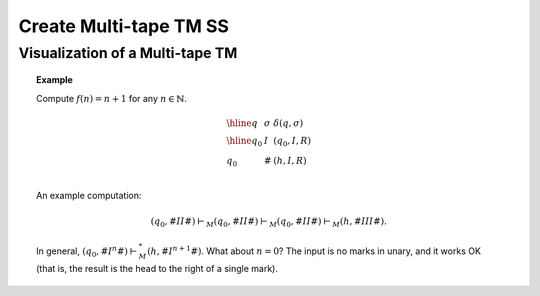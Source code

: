 .. This file is part of the OpenDSA eTextbook project. See
.. http://opendsa.org for more details.
.. Copyright (c) 2012-2020 by the OpenDSA Project Contributors, and
.. distributed under an MIT open source license.

.. avmetadata::
   :author: Ko Yat Chan
   :satisfies: TM Module
   :topic: TM Support

Create Multi-tape TM SS
=================
Visualization of a Multi-tape TM
------------------------

.. inlineav:: TMmulti ss
   :links: AV/Kochan/TMmulti.css
   :scripts: AV/Kochan/TMmulti.js lib/underscore.js DataStructures/FLA/FA.js AV/Development/formal_language/TuringMachine.js DataStructures/PIFrames.js
   :output: show


.. inlineav:: TMmulti ss
   :links: AV/Kochan/TMmulti.css
   :scripts: AV/Kochan/TMmulti.js lib/underscore.js DataStructures/FLA/FA.js AV/Development/formal_language/TuringMachine.js DataStructures/PIFrames.js
   :output: show

.. inlineav:: TMmulti ss
   :links: AV/Kochan/TMmulti.css
   :scripts: AV/Kochan/TMmulti.js lib/underscore.js DataStructures/FLA/FA.js AV/Development/formal_language/TuringMachine.js DataStructures/PIFrames.js
   :output: show

.. inlineav:: ProofOfWork ss
   :long_name: ProofOfWork Slideshow
   :links: AV/Blockchain/ProofOfWork.css
   :scripts: AV/Blockchain/ProofOfWork.js
   :output: show

.. inlineav:: Proof1NonRegularCON ss
   :long_name: Proof 1 Non-Regular Grammar Slideshow
   :links: AV/VisFormalLang/NonReg/Proof1NonRegularCON.css
   :scripts: AV/VisFormalLang/NonReg/Proof1NonRegularCON.js
   :output: show

.. inlineav:: LinearRecurrencesCON ss
   :long_name: Linear Recurrences Slideshow
   :links: AV/Background/LinearRecurrencesCON.css
   :scripts: AV/Background/LinearRecurrencesCON.js
   :output: show

.. inlineav:: SalesCON dgm
   :links: AV/NP/SalesCON.css
   :scripts: AV/NP/SalesCON.js
   :align: center

.. topic:: Example

   Compute :math:`f(n) = n + 1` for any :math:`n \in \mathbb{N}`.

   .. math::

      \begin{array}{lll}
      \hline
      q&\sigma&\delta(q, \sigma)\\
      \hline
      q_0&I&(q_0, I, R)\\
      q_0&\#&(h, I, R)\\
      \end{array}

   An example computation:

   .. math::

      (q_0, \#\underline{I}I\#) \vdash_M (q_0, \#I\underline{I}\#) \vdash_M
      (q_0, \#II\underline{\#}) \vdash_M (h, \#III\underline{\#}).

   .. inlineav:: TMPlusoneCON ss
      :long_name: Turing Machine Replace
      :links: DataStructures/FLA/FLA.css AV/VisFormalLang/TM/TMPlusoneCON.css
      :scripts: lib/underscore.js DataStructures/FLA/FA.js AV/Development/formal_language/TuringMachine.js AV/VisFormalLang/TM/TMPlusoneCON.js
      :align: center
      :output: show

   In general,
   :math:`(q_0, \#\underline{I^n}\#) \vdash^*_M (h, \#I^{n+1}\underline{\#})`.
   What about :math:`n = 0`?
   The input is no marks in unary, and it works OK (that is, the
   result is the head to the right of a single mark).

.. inlineav:: NFA2DFAlargeExFS ff
   :links: AV/PIFLA/FA/NFA2DFAlargeExFS.css
   :scripts: DataStructures/FLA/FA.js DataStructures/PIFrames.js AV/PIFLA/FA/NFA2DFAlargeExFS.js
   :output: show
